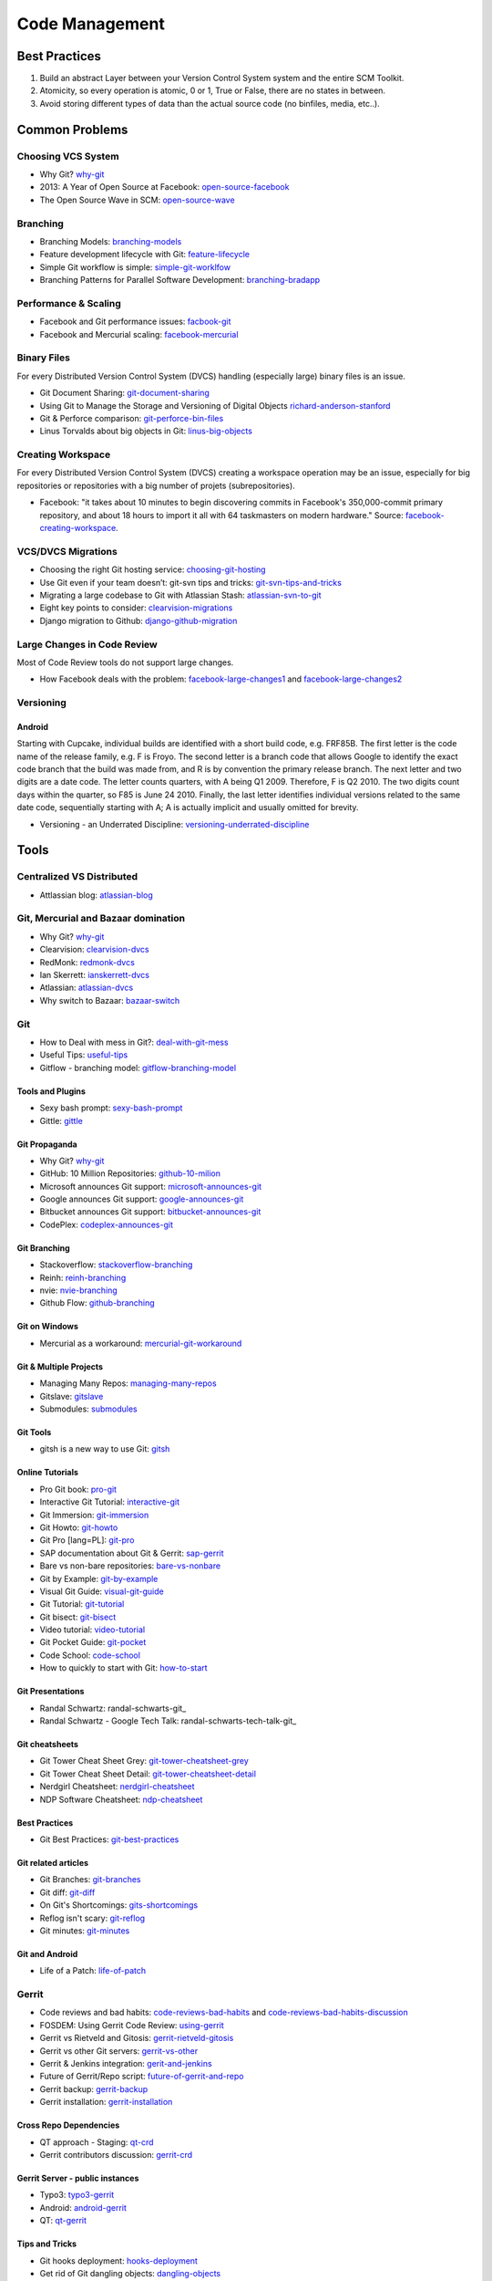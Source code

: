 ===============
Code Management
===============

Best Practices
--------------

1. Build an abstract Layer between your Version Control System system and the entire SCM Toolkit.
2. Atomicity, so every operation is atomic, 0 or 1, True or False, there are no states in between.
3. Avoid storing different types of data than the actual source code (no binfiles, media, etc..).

.. todo:: add missing 7 points

Common Problems
---------------

Choosing VCS System
^^^^^^^^^^^^^^^^^^^

* Why Git? why-git_
* 2013: A Year of Open Source at Facebook: open-source-facebook_
* The Open Source Wave in SCM: open-source-wave_

.. _why-git: http://gitgear.com/why_git/SCM_Ranking_2013Q3_F1.pdf
.. _open-source-facebook: https://code.facebook.com/posts/604847252884576/2013-a-year-of-open-source-at-facebook/
.. _open-source-wave: http://blogs.wandisco.com/2013/12/20/open-source-wave-scm/

Branching
^^^^^^^^^

* Branching Models: branching-models_
* Feature development lifecycle with Git: feature-lifecycle_
* Simple Git workflow is simple: simple-git-worklfow_
* Branching Patterns for Parallel Software Development: branching-bradapp_

.. _branching-models: http://www.nimkar.net/index.php/9-release-management/5-version-control-branching-models
.. _feature-lifecycle: http://blogs.atlassian.com/2014/01/feature-development-lifecycle-git-webinar-recording-now-available/
.. _simple-git-worklfow: http://blogs.atlassian.com/2014/01/simple-git-workflow-simple/
.. _branching-bradapp: http://www.bradapp.com/acme/branching/

Performance & Scaling
^^^^^^^^^^^^^^^^^^^^^

* Facebook and Git performance issues: facbook-git_
* Facebook and Mercurial scaling: facebook-mercurial_ 

.. _facbook-git: http://thread.gmane.org/gmane.comp.version-control.git/189776
.. _facebook-mercurial: https://code.facebook.com/posts/218678814984400/scaling-mercurial-at-facebook/

Binary Files
^^^^^^^^^^^^

For every Distributed Version Control System (DVCS) handling (especially large) binary files is an issue. 

* Git Document Sharing: git-document-sharing_
* Using Git to Manage the Storage and Versioning of Digital Objects richard-anderson-stanford_
* Git & Perforce comparison: git-perforce-bin-files_
* Linus Torvalds about big objects in Git: linus-big-objects_

.. _git-document-sharing: http://blogs.wandisco.com/2013/12/23/git-document-sharing/
.. _richard-anderson-stanford: http://www.google.pl/url?sa=t&rct=j&q=git%20large%20binary%20issue&source=web&cd=7&cad=rja&ved=0CFYQFjAG&url=http%3A%2F%2Flib.stanford.edu%2Ffiles%2FUsing-Git-to-Manage-the-Storage-and-Versioning-of-Digital-Objects.doc&ei=kNnBUZL2HI3sO4KXgJgB&usg=AFQjCNEDHSuJFY0_kaT_2r8DqoNaHtzrgQ
.. _git-perforce-bin-files: http://osdir.com/ml/git/2009-05/msg00051.html
.. _linus-big-objects: http://kerneltrap.org/mailarchive/git/2006/2/8/200591



Creating Workspace
^^^^^^^^^^^^^^^^^^

For every Distributed Version Control System (DVCS) creating a workspace operation may be an issue, especially for big repositories or repositories with a big number of projets (subrepositories).

* Facebook: "it takes about 10 minutes to begin discovering commits in Facebook's 350,000-commit primary repository, and about 18 hours to import it all with 64 taskmasters on modern hardware." Source: facebook-creating-workspace_.

.. _facebook-creating-workspace: http://www.phabricator.com/docs/phabricator/article/Diffusion_User_Guide.html


VCS/DVCS Migrations
^^^^^^^^^^^^^^^^^^^


* Choosing the right Git hosting service: choosing-git-hosting_
* Use Git even if your team doesn’t: git-svn tips and tricks: git-svn-tips-and-tricks_
* Migrating a large codebase to Git with Atlassian Stash: atlassian-svn-to-git_
* Eight key points to consider: clearvision-migrations_
* Django migration to Github: django-github-migration_

.. _choosing-git-hosting: http://www.tikalk.com/alm/choosing-git-hosting-service-guidelines-choosing-right-one
.. _git-svn-tips-and-tricks: http://blogs.atlassian.com/2013/12/git-svn-tips-and-tricks/
.. _atlassian-svn-to-git: http://blogs.atlassian.com/2014/02/migrating-codebase-svn-to-git-with-stash/
.. _clearvision-migrations: http://www.clearvision-cm.com/blog/migrating-your-scm-tool-8-key-points-to-consider-2/
.. _django-github-migration: http://evennia.blogspot.be/2014/02/moving-from-google-code-to-github.html


Large Changes in Code Review
^^^^^^^^^^^^^^^^^^^^^^^^^^^^

Most of Code Review tools do not support large changes.

* How Facebook deals with the problem: facebook-large-changes1_ and facebook-large-changes2_

.. _facebook-large-changes1: http://www.phabricator.com/docs/phabricator/article/Differential_User_Guide_Large_Changes.html
.. _facebook-large-changes2: http://www.phabricator.com/docs/phabricator/article/Configuring_File_Upload_Limits.html


Versioning
^^^^^^^^^^

Android
"""""""

Starting with Cupcake, individual builds are identified with a short build code, e.g. FRF85B. The first letter is the code name of the release family, e.g. F is Froyo. The second letter is a branch code that allows Google to identify the exact code branch that the build was made from, and R is by convention the primary release branch. The next letter and two digits are a date code. The letter counts quarters, with A being Q1 2009. Therefore, F is Q2 2010. The two digits count days within the quarter, so F85 is June 24 2010. Finally, the last letter identifies individual versions related to the same date code, sequentially starting with A; A is actually implicit and usually omitted for brevity.

* Versioning - an Underrated Discipline: versioning-underrated-discipline_

.. _versioning-underrated-discipline: http://lgiordani.github.io/blog/2013/03/20/versioning-an-underrated-discipline/

Tools
-----

Centralized VS Distributed
^^^^^^^^^^^^^^^^^^^^^^^^^^

* Attlassian blog: atlassian-blog_

.. _atlassian-blog: http://blogs.atlassian.com/2012/02/version-control-centralized-dvcs/?utm_source=wac-dvcs&utm_medium=text&utm_content=dvcs-options-git-or-mercurial


Git, Mercurial and Bazaar domination
^^^^^^^^^^^^^^^^^^^^^^^^^^^^^^^^^^^^

* Why Git? why-git_
* Clearvision: clearvision-dvcs_
* RedMonk: redmonk-dvcs_
* Ian Skerrett: ianskerrett-dvcs_
* Atlassian: atlassian-dvcs_
* Why switch to Bazaar: bazaar-switch_

.. _clearvision-dvcs: http://www.clearvision-cm.com/clearvision-news/is-2013-the-year-for-dvcs-domination.html
.. _redmonk-dvcs: http://redmonk.com/sogrady/2012/11/05/dvcs-2012/
.. _ianskerrett-dvcs: http://ianskerrett.wordpress.com/2012/06/08/eclipse-community-survey-result-for-2012/
.. _atlassian-dvcs: http://www.atlassian.com/dvcs/overview/dvcs-options-git-or-mercurial
.. _bazaar-switch: http://doc.bazaar.canonical.com/migration/en/why-switch-to-bazaar.html

Git
^^^

* How to Deal with mess in Git?: deal-with-git-mess_
* Useful Tips: useful-tips_
* Gitflow - branching model: gitflow-branching-model_

.. _deal-with-git-mess: http://justinhileman.info/article/git-pretty/git-pretty.png
.. _useful-tips: http://justinhileman.info/article/changing-history/
.. _gitflow-branching-model: http://nvie.com/posts/a-successful-git-branching-model/


Tools and Plugins
"""""""""""""""""

* Sexy bash prompt: sexy-bash-prompt_
* Gittle: gittle_

.. _sexy-bash-prompt: https://github.com/twolfson/sexy-bash-prompt
.. _gittle: https://github.com/FriendCode/gittle


Git Propaganda
""""""""""""""

* Why Git? why-git_
* GitHub: 10 Million Repositories: github-10-milion_
* Microsoft announces Git support: microsoft-announces-git_
* Google announces Git support: google-announces-git_
* Bitbucket announces Git support: bitbucket-announces-git_
* CodePlex: codeplex-announces-git_

.. _github-10-milion: https://github.com/blog/1724-10-million-repositories
.. _microsoft-announces-git: http://techcrunch.com/2013/01/30/microsoft-announces-git-support-for-visual-studio-team-foundation-server-and-service/
.. _google-announces-git: http://googlecode.blogspot.de/2011/08/announcing-git-support-for-google-code.html
.. _bitbucket-announces-git: http://blog.bitbucket.org/2011/10/03/bitbucket-now-rocks-git/
.. _codeplex-announces-git: http://blogs.msdn.com/b/bharry/archive/2010/01/27/codeplex-now-supports-mercurial.aspx

Git Branching
"""""""""""""

* Stackoverflow: stackoverflow-branching_
* Reinh: reinh-branching_
* nvie: nvie-branching_
* Github Flow: github-branching_

.. _stackoverflow-branching: http://stackoverflow.com/questions/2621610/what-git-branching-models-actually-work
.. _reinh-branching: http://reinh.com/blog/2009/03/02/a-git-workflow-for-agile-teams.html
.. _nvie-branching: http://nvie.com/git-model/
.. _github-branching: http://scottchacon.com/2011/08/31/github-flow.html

Git on Windows
""""""""""""""

* Mercurial as a workaround: mercurial-git-workaround_ 

.. _mercurial-git-workaround: http://hg-git.github.com

Git & Multiple Projects
"""""""""""""""""""""""

* Managing Many Repos: managing-many-repos_
* Gitslave: gitslave_
* Submodules: submodules_

.. _managing-many-repos: http://blogs.wandisco.com/2014/01/08/challenges-git-enterprise-architect-1-managing-many-repos/
.. _gitslave: http://gitslave.sourceforge.net/
.. _submodules: http://git-scm.com/book/en/Git-Tools-Submodules


Git Tools
"""""""""

* gitsh is a new way to use Git: gitsh_

.. _gitsh: http://robots.thoughtbot.com/announcing-gitsh


Online Tutorials
""""""""""""""""

* Pro Git book: pro-git_
* Interactive Git Tutorial: interactive-git_
* Git Immersion: git-immersion_
* Git Howto: git-howto_
* Git Pro [lang=PL]: git-pro_
* SAP documentation about Git & Gerrit: sap-gerrit_
* Bare vs non-bare repositories: bare-vs-nonbare_
* Git by Example: git-by-example_
* Visual Git Guide: visual-git-guide_
* Git Tutorial: git-tutorial_
* Git bisect: git-bisect_
* Video tutorial: video-tutorial_
* Git Pocket Guide: git-pocket_
* Code School: code-school_
* How to quickly to start with Git: how-to-start_

.. _pro-git: http://git-scm.com/book
.. _interactive-git: http://pcottle.github.com/learnGitBranching/
.. _git-immersion: http://gitimmersion.com/
.. _git-howto: http://githowto.com/
.. _git-pro: http://lab.mzr.jp/progit/progit.pl.pdf
.. _sap-gerrit: http://gerrit-training.scmforge.com/
.. _bare-vs-nonbare: http://www.bitflop.com/document/111
.. _git-by-example: http://marakana.com/training/git/git_by_example.html
.. _visual-git-guide: http://marklodato.github.io/visual-git-guide/index-en.html
.. _git-tutorial: http://schacon.github.io/git/gittutorial.html
.. _git-bisect: http://schacon.github.io/git/git-bisect-lk2009.html
.. _video-tutorial: https://www.youtube.com/watch?v=GYnOwPl8yCE
.. _git-pocket: http://chimera.labs.oreilly.com/books/1230000000561/index.html
.. _code-school: http://try.github.io/levels/1/challenges/1
.. _how-to-start: http://sixrevisions.com/web-development/easy-git-tutorial/


Git Presentations
"""""""""""""""""

* Randal Schwartz: randal-schwarts-git_
* Randal Schwartz - Google Tech Talk: randal-schwarts-tech-talk-git_

.. _randal-schwarts-git _http://vimeo.com/35778382
.. _randal-schwarts-tech-talk-git _http://www.youtube.com/watch?v=8dhZ9BXQgc4

Git cheatsheets
"""""""""""""""

* Git Tower Cheat Sheet Grey: git-tower-cheatsheet-grey_
* Git Tower Cheat Sheet Detail: git-tower-cheatsheet-detail_
* Nerdgirl Cheatsheet: nerdgirl-cheatsheet_
* NDP Software Cheatsheet: ndp-cheatsheet_

.. _git-tower-cheatsheet-grey: http://www.git-tower.com/files/cheatsheet/Git_Cheat_Sheet_grey.pdf
.. _git-tower-cheatsheet-detail: http://www.git-tower.com/blog/git-cheat-sheet-detail/
.. _nerdgirl-cheatsheet: https://raw.github.com/nerdgirl/git-cheatsheet-visual/master/gitcheatsheet.png
.. _ndp-cheatsheet: http://www.ndpsoftware.com/git-cheatsheet.html

Best Practices
""""""""""""""

* Git Best Practices: git-best-practices_

.. _git-best-practices: http://sethrobertson.github.io/GitBestPractices/

Git related articles
""""""""""""""""""""

* Git Branches: git-branches_
* Git diff: git-diff_
* On Git's Shortcomings: gits-shortcomings_
* Reflog isn't scary: git-reflog_
* Git minutes: git-minutes_

.. _git-branches: http://bryan-murdock.blogspot.fi/2013/06/git-branches-are-not-branches.html
.. _git-diff: http://blogs.atlassian.com/2013/06/git-diff/
.. _gits-shortcomings: http://www.peterlundgren.com/blog/on-gits-shortcomings/
.. _git-reflog: http://jscal.es/2013/08/05/seriously-the-reflog-isnt-that-scary/
.. _git-minutes: http://episodes.gitminutes.com/

Git and Android
"""""""""""""""

* Life of a Patch: life-of-patch_

.. _life-of-patch: http://source.android.com/images/workflow-0.png


Gerrit
^^^^^^

* Code reviews and bad habits: code-reviews-bad-habits_ and code-reviews-bad-habits-discussion_
* FOSDEM: Using Gerrit Code Review: using-gerrit_
* Gerrit vs Rietveld and Gitosis: gerrit-rietveld-gitosis_
* Gerrit vs other Git servers: gerrit-vs-other_
* Gerrit & Jenkins integration: gerit-and-jenkins_
* Future of Gerrit/Repo script: future-of-gerrit-and-repo_
* Gerrit backup: gerrit-backup_
* Gerrit installation: gerrit-installation_

.. _code-reviews-bad-habits: http://bitquabit.com/post/code-reviews-and-bad-habits/
.. _code-reviews-bad-habits-discussion: https://plus.google.com/111049168280159033135/posts/Bhv7yXt6BhU
.. _using-gerrit: http://bofh.nikhef.nl/events/FOSDEM//2013/lightningtalks/Using_Gerrit_Code_Review_in_an_open_source_project.webm
.. _gerrit-rietveld-gitosis: https://docs.google.com/document/pub?id=1JBZtCV-RW7Fkj6HU99aLnAuDC02Lx2X2ADDbtm7ZjLA
.. _gerrit-vs-other: http://www.mediawiki.org/wiki/Git/Gerrit_evaluation#Criteria_by_which_to_judge_a_code_review_tool
.. _gerit-and-jenkins: http://vimeo.com/20084957
.. _future-of-gerrit-and-repo: https://groups.google.com/forum/?fromgroups=#!topic/repo-discuss/3XkCLGNwbH0
.. _gerrit-backup: http://www.ovirt.org/Gerrit_server_backup
.. _gerrit-installation: https://github.com/openstack-infra/config/blob/master/doc/source/gerrit.rst


Cross Repo Dependencies
"""""""""""""""""""""""

* QT approach - Staging: qt-crd_
* Gerrit contributors discussion: gerrit-crd_

.. _qt-crd: http://qt-project.org/wiki/Gerrit_Introduction#a08363df2815db284c1d8e68994b5522
.. _gerrit-crd: https://groups.google.com/forum/?fromgroups=#!topic/repo-discuss/mI1l5-fesI8

Gerrit Server - public instances
""""""""""""""""""""""""""""""""

* Typo3: typo3-gerrit_
* Android: android-gerrit_
* QT: qt-gerrit_

.. _typo3-gerrit: https://review.typo3.org/#/q/status:open,n,z
.. _android-gerrit: https://gerrit-review.googlesource.com/
.. _qt-gerrit: https://codereview.qt-project.org/#q,status:open,n,z

Tips and Tricks
"""""""""""""""

* Git hooks deployment: hooks-deployment_
* Get rid of Git dangling objects: dangling-objects_
* Git hooks: git-hooks_

.. _hooks-deployment: https://groups.google.com/forum/?fromgroups=#!topic/repo-discuss/s7iQDQDUtHQ
.. _dangling-objects: http://www.tekkie.ro/news/howto-remove-all-dangling-commits-from-your-git-repository/
.. _git-hooks: https://github.com/Newky/hooked

Mercurial
^^^^^^^^^

Propaganda
""""""""""

* Google announces Mercurial support: 
* CodePlex announces Mercurial support: 

.. _google-mercurial: http://googlecode.blogspot.be/2009/04/mercurial-support-for-project-hosting.html
.. _codeplex-mercurial: http://blogs.msdn.com/b/codeplex/archive/2010/01/22/codeplex-now-supporting-native-mercurial.aspx

Architecture
""""""""""""

* Mercurial Architecture: ols-mercurial-paper.pdf

Veracity
^^^^^^^^

* Homepage: veracity-homepage_

.. _veracity-homepage: http://www.veracity-scm.com

Fossil
^^^^^^

* Homepage: fossil-homepage_

.. _fossil-homepage: http://www.fossil-scm.org/index.html/doc/trunk/www/index.wiki

Boar

* Homepage: boar-homepage_

.. _boar-homepage: http://code.google.com/p/boar/

VCS
^^^
VCS is an abstraction layer over various version control systems: vcs-homepage_. Project seems to be dead.

.. _vcs-homepage: http://code.google.com/p/boar/

Commercial
^^^^^^^^^^

* Perforce and Git Fusion: perforce-git-fusion_

.. _perforce-git-fusion: http://www.perforce.com/sites/default/files/perforce-git-fusion-product-brief.pdf

Perforce

* Dear Perforce Fuck You: perforce-fuck-you_

.. _perforce-fuck-you: http://weblog.masukomi.org/2007/08/31/dear-perforce-fuck-you

Code Review
^^^^^^^^^^^

* Every team needs kick-ass code reviews: jira-code-reviews_

.. _jira-code-reviews: http://blogs.atlassian.com/2014/03/every-team-needs-kick-ass-code-reviews/

Phabricator
"""""""""""

Phabircator is developed and used by Facebook (and many other companies.. )

* Homepage: phabricator-homepage

.. _phabricator-homepage: http://phabricator.org/

Rietveld
""""""""

* Installation: rietveld-installation_

.. _rietveld-installation: http://django-gae2django.googlecode.com/svn/trunk/examples/rietveld/README

Code Review Use Cases
"""""""""""""""""""""

* Duke Nuke 3D: duke-nuke-code-review_

.. _duke-nuke-code-review: http://fabiensanglard.net/duke3d/index.php

Tips and Tricks
^^^^^^^^^^^^^^^

* Closing issues via commit messages: commit-messages_

.. _commit-messages: https://github.com/blog/1386-closing-issues-via-commit-messages

Resources
^^^^^^^^^

* Code managemetn in Facebook: code-management-facebook_

.. _code-management-facebook: http://www.youtube.com/watch?v=SinsSahmjl4#t=33m10s

Software Development KPIs
-------------------------


Development KPIs

* Lines of code per developer
* Build test failures 
* Unit test failures 
* Number of bugs found in their code 
* Number of bugs fixed 
* Actual time to finish a task based against their own estimate 
* Number of developers and commits by organization, site or country (Bangalore, Brugge)
* Number of revisions merged per contributor
* Number of revisions abandoned per contributor
* Number of revisions merged per organization, site, country
* Number of revisions abandoned per organization, site, country
* Ratios merged/abandoned
* Number of new contributors with 1 / 2-5 / 6+ changes submitted in the past 3 months
* Number of contributors stopping contributing or decreasing continuously in the past 3 months.

Gerrit KPIs

* Number of Code review comments 
* Average time spent on Code Review
* Number of commits reviewed in <2 days, <1 week, <1 month, <3 months, >3 months or unreviewed
* Code Review queue size
* How many new users registered (per day, per month, per year)

SCM Team KPIs

* Time to set up an environment
* Time from change request to release
* Mean time to resolution

JIRA Related KPIs:

* Average time for an accepted bug report between bug creation date and PATCH_TO_REVIEW status being set
* Average time for an accepted bug report between PATCH_TO_REVIEW status being set and RESOLVED FIXED status being set.
* Average time for an accepted bug report between bug creation date and first comment by not the reporter her/himself.

Deployment KPIs:

* Speed of deployment
* Deployment success rate
* How quickly service can be restored after a failed deployment


